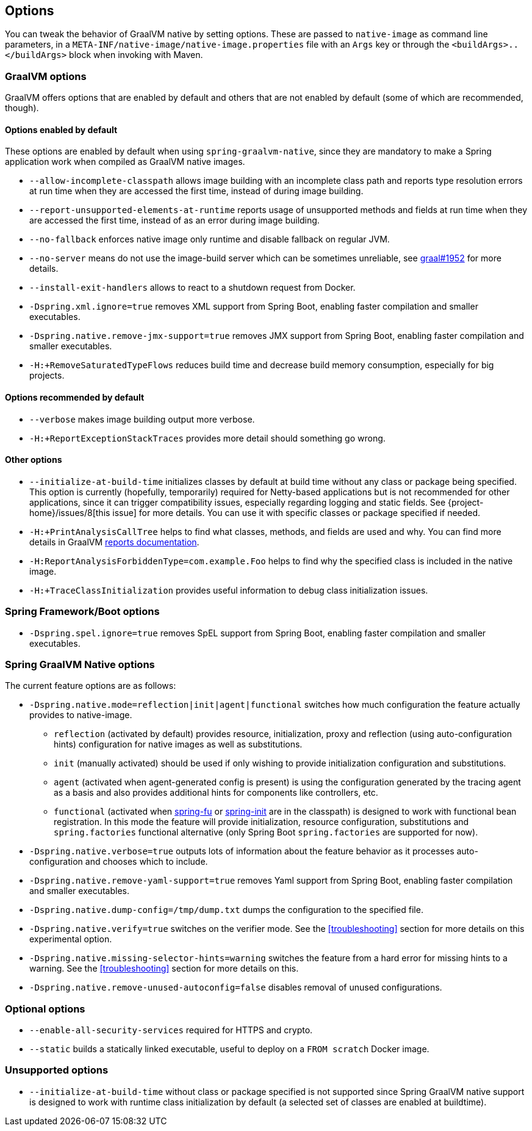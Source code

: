 [[options]]
== Options

You can tweak the behavior of GraalVM native by setting options.
These are passed to `native-image` as command line parameters, in a `META-INF/native-image/native-image.properties` file with an `Args` key or through the `<buildArgs>..</buildArgs>` block when invoking with Maven.

=== GraalVM options

GraalVM offers options that are enabled by default and others that are not enabled by default (some of which are recommended, though).

==== Options enabled by default

These options are enabled by default when using `spring-graalvm-native`, since they are mandatory to make a Spring application work when compiled as GraalVM native images.

* `--allow-incomplete-classpath` allows image building with an incomplete class path and reports type resolution errors at run time when they are accessed the first time, instead of during image building.

* `--report-unsupported-elements-at-runtime` reports usage of unsupported methods and fields at run time when they are accessed the first time, instead of as an error during image building.

* `--no-fallback` enforces native image only runtime and disable fallback on regular JVM.

* `--no-server` means do not use the image-build server which can be sometimes unreliable, see https://github.com/oracle/graal/issues/1952[graal#1952] for more details.

* `--install-exit-handlers` allows to react to a shutdown request from Docker.

* `-Dspring.xml.ignore=true` removes XML support from Spring Boot, enabling faster compilation and smaller executables.

* `-Dspring.native.remove-jmx-support=true` removes JMX support from Spring Boot, enabling faster compilation and smaller executables.

* `-H:+RemoveSaturatedTypeFlows` reduces build time and decrease build memory consumption, especially for big projects.

==== Options recommended by default

* `--verbose` makes image building output more verbose.

* `-H:+ReportExceptionStackTraces` provides more detail should something go wrong.

==== Other options

* `--initialize-at-build-time` initializes classes by default at build time without any class or package being specified.
This option is currently (hopefully, temporarily) required for Netty-based applications but is not recommended for other applications, since it can trigger compatibility issues, especially regarding logging and static fields.
See {project-home}/issues/8[this issue] for more details.
You can use it with specific classes or package specified if needed.

* `-H:+PrintAnalysisCallTree` helps to find what classes, methods, and fields are used and why.
You can find more details in GraalVM https://github.com/oracle/graal/blob/master/substratevm/REPORTS.md[reports documentation].

* `-H:ReportAnalysisForbiddenType=com.example.Foo` helps to find why the specified class is included in the native image.

* `-H:+TraceClassInitialization` provides useful information to debug class initialization issues.

=== Spring Framework/Boot options

* `-Dspring.spel.ignore=true` removes SpEL support from Spring Boot, enabling faster compilation and smaller executables.

=== Spring GraalVM Native options

The current feature options are as follows:

* `-Dspring.native.mode=reflection|init|agent|functional` switches how much configuration the feature actually provides
to native-image.

- `reflection` (activated by default) provides resource, initialization, proxy and reflection (using auto-configuration hints) configuration for native images as well as substitutions.
- `init` (manually activated) should be used if only wishing to provide initialization configuration and substitutions.
- `agent` (activated when agent-generated config is present) is using the configuration generated by the tracing agent as a basis and also provides additional hints for components like controllers, etc.
- `functional` (activated when https://github.com/spring-projects-experimental/spring-fu[spring-fu] or https://github.com/spring-projects-experimental/spring-init/[spring-init] are in the classpath) is designed to work with functional bean registration. In this mode the feature will provide initialization, resource configuration, substitutions and `spring.factories` functional alternative (only Spring Boot `spring.factories` are supported for now).


* `-Dspring.native.verbose=true` outputs lots of information about the feature behavior as it processes auto-configuration and chooses which to include.

* `-Dspring.native.remove-yaml-support=true` removes Yaml support from Spring Boot, enabling faster compilation and smaller executables.

* `-Dspring.native.dump-config=/tmp/dump.txt` dumps the configuration to the specified file.

* `-Dspring.native.verify=true` switches on the verifier mode.
See the <<troubleshooting>> section for more details on this experimental option.

* `-Dspring.native.missing-selector-hints=warning` switches the feature from a hard error for missing hints to a warning.
See the <<troubleshooting>> section for more details on this.

* `-Dspring.native.remove-unused-autoconfig=false` disables removal of unused configurations.

=== Optional options

* `--enable-all-security-services` required for HTTPS and crypto.

* `--static` builds a statically linked executable, useful to deploy on a `FROM scratch` Docker image.

=== Unsupported options

* `--initialize-at-build-time` without class or package specified is not supported since Spring GraalVM native support is designed to work with runtime class initialization by default (a selected set of classes are enabled at buildtime).

